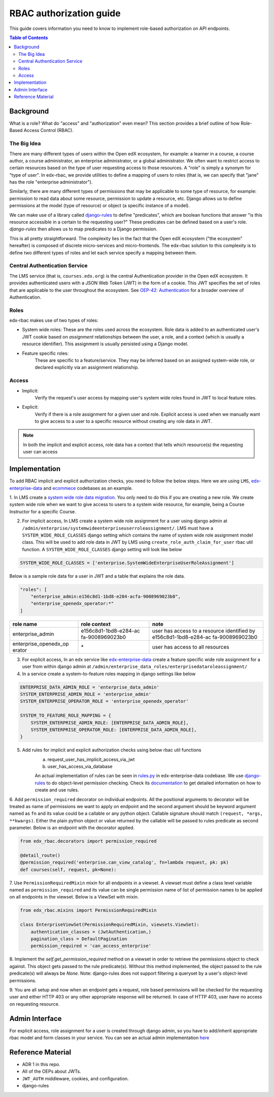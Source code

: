 RBAC authorization guide
========================
This guide covers information you need to know to implement role-based authorization on API endpoints.


.. contents:: Table of Contents

Background
----------
What is a role? What do "access" and "authorization" even mean?  This section provides a brief
outline of how Role-Based Access Control (RBAC).


The Big Idea
^^^^^^^^^^^^
There are many different types of users within the Open edX ecosystem, for example: a learner in a course,
a course author, a course administrator, an enterprise administrator, or a global administrator. We often
want to restrict access to certain resources based on the type of user requesting access to those resources.
A "role" is simply a synonym for "type of user".  In edx-rbac, we provide utilities to define a mapping
of users to roles (that is, we can specify that "jane" has the role "enterprise administrator").

Similarly, there are many different types of permissions that may be applicable to some type of resource, for example:
permission to read data about some resource, permission to update a resource, etc.  Django allows
us to define permissions at the model (type of resource) or object (a specific instance of a model).

We can make use of a library called `django-rules <https://github.com/dfunckt/django-rules>`_ to define "predicates",
which are boolean functions that answer "is this resource accessible in a certain to the requesting user?"
These predicates can be defined based on a user's role. `django-rules` then allows us to map predicates to
a Django permission.

This is all pretty straightforward.  The complexity lies in the fact that the
Open edX ecosystem ("the ecosystem" hereafter) is composed
of discrete micro-services and micro-frontends. The edx-rbac solution to this complexity is to define
two different types of roles and let each service specify a mapping between them.


Central Authentication Service
^^^^^^^^^^^^^^^^^^^^^^^^^^^^^^
The LMS service (that is, ``courses.edx.org``) is the central Authentication provider in the Open edX ecosystem. It
provides authenticated users with a JSON Web Token (JWT) in the form of a cookie.  This JWT specifies the set of
roles that are applicable to the user throughout the ecosystem.
See `OEP-42: Authentication <https://open-edx-proposals.readthedocs.io/en/latest/oep-0042-bp-authentication.html>`_
for a broader overview of Authentication.


Roles
^^^^^
edx-rbac makes use of two types of roles:

* System wide roles: These are the roles used across the ecosystem.
  Role data is added to an authenticated user's JWT cookie based on `assignment` relationships between
  the user, a role, and a context (which is usually a resource identifier).  This assignment is usually
  persisted using a Django model.

* Feature specific roles:
    These are specific to a feature/service.  They may be inferred based on an assigned system-wide role,
    or declared explicitly via an assignment relationship.

Access
^^^^^^
* Implicit:
    Verify the request's user access by mapping user's system wide roles found in JWT to local feature roles.
* Explicit:
    Verify if there is a role assignment for a given user and role. Explicit access is used when we manually want
    to give access to a user to a specific resource without creating any role data in JWT.

.. note::

    In both the implicit and explicit access, role data has a context that tells which resource(s)
    the requesting user can access

Implementation
--------------
To add RBAC implicit and explicit authorization checks, you need to follow the below steps. Here we are using ``LMS``,
`edx-enterprise-data <https://github.com/edx/edx-enterprise-data/>`_ and `ecommece <https://github.com/edx/ecommerce>`_
codebases as an example.

1. In LMS create a `system wide role data migration <https://github.com/edx/edx-enterprise/blob/master/enterprise/migrations/0066_add_system_wide_enterprise_operator_role.py>`_. You only need to do this if you are creating a new role. We create
system wide role when we want to give access to users to a system wide resource, for example, being a Course Instructor
for a specific Course.


2. For implicit access, In LMS create a system wide role assignment for a user using django admin at
   ``/admin/enterprise/systemwideenterpriseuserroleassignment/``. LMS must have a ``SYSTEM_WIDE_ROLE_CLASSES`` django
   setting which contains the name of system wide role assignment model class. This will be used to add role data in JWT
   by LMS using ``create_role_auth_claim_for_user`` rbac util function. A ``SYSTEM_WIDE_ROLE_CLASSES`` django setting
   will look like below

.. code-block:: python

    SYSTEM_WIDE_ROLE_CLASSES = ['enterprise.SystemWideEnterpriseUserRoleAssignment']


Below is a sample role data for a user in JWT and a table that explains the role data.

.. code-block:: python

    "roles": [
        "enterprise_admin:e156c8d1-1bd8-e284-acfa-9008969023b0",
        "enterprise_openedx_operator:*"
    ]

+-----------------------+-----------------------+-----------------------+
| role name             | role context          | note                  |
+=======================+=======================+=======================+
| enterprise_admin      | e156c8d1-1bd8-e284-ac | user has access to a  |
|                       | fa-9008969023b0       | resource identified   |
|                       |                       | by                    |
|                       |                       | e156c8d1-1bd8-e284-ac |
|                       |                       | fa-9008969023b0       |
+-----------------------+-----------------------+-----------------------+
| enterprise_openedx_op | \*                    | user has access to    |
| erator                |                       | all resources         |
+-----------------------+-----------------------+-----------------------+


3. For explicit access, In an edx service like `edx-enterprise-data <https://github.com/edx/edx-enterprise-data/>`_
   create a feature specific wide role assignment for a user from within django admin
   at ``/admin/enterprise_data_roles/enterprisedataroleassignment/``


4. In a service create a system-to-feature roles mapping in django settings like below

.. code-block:: python

    ENTERPRISE_DATA_ADMIN_ROLE = 'enterprise_data_admin'
    SYSTEM_ENTERPRISE_ADMIN_ROLE = 'enterprise_admin'
    SYSTEM_ENTERPRISE_OPERATOR_ROLE = 'enterprise_openedx_operator'

    SYSTEM_TO_FEATURE_ROLE_MAPPING = {
        SYSTEM_ENTERPRISE_ADMIN_ROLE: [ENTERPRISE_DATA_ADMIN_ROLE],
        SYSTEM_ENTERPRISE_OPERATOR_ROLE: [ENTERPRISE_DATA_ADMIN_ROLE],
    }


5. Add rules for implicit and explicit authorization checks using below rbac util functions
    a. request_user_has_implicit_access_via_jwt
    b. user_has_access_via_database

    An actual implementation of rules can be seen in
    `rules.py <https://github.com/edx/edx-enterprise-data/blob/master/enterprise_data_roles/rules.py>`_ in
    edx-enterprise-data codebase. We use `django-rules <https://github.com/dfunckt/django-rules>`_ to
    do object-level permission checking. Check its `documentation <https://github.com/dfunckt/django-rules#using-rules>`_
    to get detailed information on how to create and use rules.


6. Add ``permission_required`` decorator on individual endpoints. All the positional arguments to decorator will be
treated as name of permissions we want to apply on endpoint and the second argument should be keyword argument named as
``fn`` and its value could be a callable or any python object. Callable signature should match
``(request, *args, **kwargs)``. Either the plain python object or value returned by the callable will
be passed to rules predicate as second parameter. Below is an endpoint with the decorator applied.

.. code-block:: python

    from edx_rbac.decorators import permission_required

    @detail_route()
    @permission_required('enterprise.can_view_catalog', fn=lambda request, pk: pk)
    def courses(self, request, pk=None):


7. Use ``PermissionRequiredMixin`` mixin for all endpoints in a viewset. A viewset must define a class level variable
named as ``permission_required`` and its value can be single permission name of list of permission names to be applied
on all endpoints in the viewset.
Below is a ViewSet with mixin.

.. code-block:: python

    from edx_rbac.mixins import PermissionRequiredMixin

    class EnterpriseViewSet(PermissionRequiredMixin, viewsets.ViewSet):
        authentication_classes = (JwtAuthentication,)
        pagination_class = DefaultPagination
        permission_required = 'can_access_enterprise'

8. Implement the `self.get_permission_required` method on a viewset in order to retrieve the permissions
object to check against. This object gets passed to the rule predicate(s). Without this method implemented,
the object passed to the rule predicate(s) will always be `None`. Note: django-rules does not support filtering
a queryset by a user's object-level permissions.

9. You are all setup and now when an endpoint gets a request, role based permissions will be checked for the requesting
user and either HTTP 403 or any other appropriate response will be returned. In case of HTTP 403, user have no access on
requesting resource.


Admin Interface
---------------
For explicit access, role assignment for a user is created through django admin, so you have to add/inherit appropriate
rbac model and form classes in your service. You can see an actual admin implementation `here <https://github.com/edx/edx-enterprise-data/blob/master/enterprise_data_roles/admin.py>`_

Reference Material
------------------
* ADR 1 in this repo.
* All of the OEPs about JWTs.
* ``JWT_AUTH`` middleware, cookies, and configuration.
* django-rules
